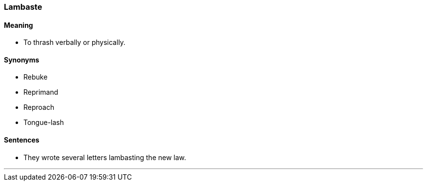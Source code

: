 === Lambaste

==== Meaning

* To thrash verbally or physically.

==== Synonyms

* Rebuke
* Reprimand
* Reproach
* Tongue-lash

==== Sentences

* They wrote several letters [.underline]#lambasting# the new law.

'''
